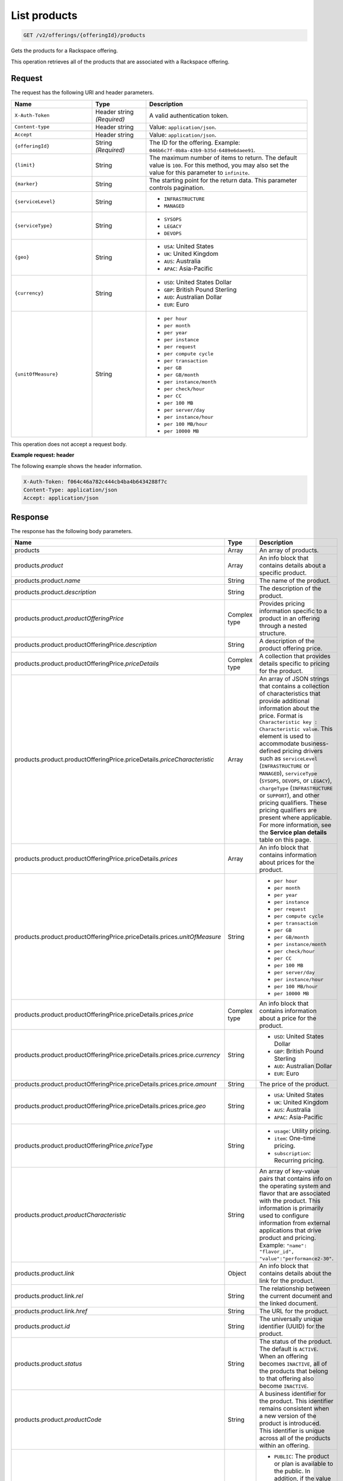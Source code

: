 .. _get-products:

List products
~~~~~~~~~~~~~

.. code::

    GET /v2/offerings/{offeringId}/products​

Gets the products for a Rackspace offering.

This operation retrieves all of the products that are associated with a
Rackspace offering.

Request
-------

The request has the following URI and header parameters.

.. list-table::
   :widths: 15 10 30
   :header-rows: 1

   * - Name
     - Type
     - Description
   * - ``X-Auth-Token``
     - Header string *(Required)*
     - A valid authentication token.
   * - ``Content-type``
     - Header string
     - Value: ``application/json``.
   * - ``Accept``
     - Header string
     - Value: ``application/json``.
   * - ``{offeringId}``
     - String *(Required)*
     - The ID for the offering. Example:
       ``046b6c7f-0b8a-43b9-b35d-6489e6daee91``.
   * - ``{limit}``
     - String
     - The maximum number of items to return. The default value is ``100``.
       For this method, you may also set the value for this parameter to
       ``infinite``.
   * - ``{marker}``
     - String
     - The starting point for the return data. This parameter controls
       pagination.
   * - ``{serviceLevel}``
     - String
     -
       - ``INFRASTRUCTURE``
       - ``MANAGED``
   * - ``{serviceType}``
     - String
     -
       - ``SYSOPS``
       - ``LEGACY``
       - ``DEVOPS``
   * - ``{geo}``
     - String
     -
       - ``USA``: United States
       - ``UK``: United Kingdom
       - ``AUS``: Australia
       - ``APAC``: Asia-Pacific
   * - ``{currency}``
     - String
     -
       - ``USD``: United States Dollar
       - ``GBP``: British Pound Sterling
       - ``AUD``: Australian Dollar
       - ``EUR``: Euro
   * - ``{unitOfMeasure}``
     - String
     -
       - ``per hour``
       - ``per month``
       - ``per year``
       - ``per instance``
       - ``per request``
       - ``per compute cycle``
       - ``per transaction``
       - ``per GB``
       - ``per GB/month``
       - ``per instance/month``
       - ``per check/hour``
       - ``per CC``
       - ``per 100 MB``
       - ``per server/day``
       - ``per instance/hour``
       - ``per 100 MB/hour``
       - ``per 10000 MB``

This operation does not accept a request body.

**Example request: header**

The following example shows the header information.

.. code::

   X-Auth-Token: f064c46a782c444cb4ba4b6434288f7c
   Content-Type: application/json
   Accept: application/json

Response
--------

The response has the following body parameters.

.. list-table::
   :widths: 15 10 30
   :header-rows: 1

   * - Name
     - Type
     - Description
   * - products
     - Array
     - An array of products.
   * - products.\ *product*
     - Array
     - An info block that contains details about a specific product.
   * - products.\ product.\ *name*
     - String
     - The name of the product.
   * - products.\ product.\ *description*
     - String
     - The description of the product.
   * - products.\ product.\ *productOfferingPrice*
     - Complex type
     - Provides pricing information specific to a product in an offering
       through a nested structure.
   * - products.\ product.\ productOfferingPrice.\ *description*
     - String
     - A description of the product offering price.
   * - products.\ product.\ productOfferingPrice.\ *priceDetails*
     - Complex type
     - A collection that provides details specific to pricing for the product.
   * - products.\ product.\ productOfferingPrice.\ priceDetails.\
       *priceCharacteristic*
     - Array
     - An array of JSON strings that contains a collection of characteristics
       that provide additional information about the price. Format is
       ``Characteristic key : Characteristic value``. This element is used to
       accommodate business-defined pricing drivers such as ``serviceLevel``
       (``INFRASTRUCTURE`` or ``MANAGED``), ``serviceType`` (``SYSOPS``,
       ``DEVOPS``, or ``LEGACY``), ``chargeType`` (``INFRASTRUCTURE`` or
       ``SUPPORT``), and other pricing qualifiers. These
       pricing qualifiers are present where applicable. For more information, see the **Service plan details** table on this page.
   * - products.\ product.\ productOfferingPrice.\ priceDetails.\ *prices*
     - Array
     - An info block that contains information about prices for the product.
   * - products.\ product.\ productOfferingPrice.\ priceDetails.\ prices.\
       *unitOfMeasure*
     - String
     -
       - ``per hour``
       - ``per month``
       - ``per year``
       - ``per instance``
       - ``per request``
       - ``per compute cycle``
       - ``per transaction``
       - ``per GB``
       - ``per GB/month``
       - ``per instance/month``
       - ``per check/hour``
       - ``per CC``
       - ``per 100 MB``
       - ``per server/day``
       - ``per instance/hour``
       - ``per 100 MB/hour``
       - ``per 10000 MB``
   * - products.\ product.\ productOfferingPrice.\ priceDetails.\
       prices.\ *price*
     - Complex type
     - An info block that contains information about a price for the product.
   * - products.\ product.\ productOfferingPrice.\ priceDetails.\ prices.\
       price.\ *currency*
     - String
     -
       - ``USD``: United States Dollar
       - ``GBP``: British Pound Sterling
       - ``AUD``: Australian Dollar
       - ``EUR``: Euro
   * - products.\ product.\ productOfferingPrice.\ priceDetails.\ prices.\
       price.\ *amount*
     - String
     - The price of the product.
   * - products.\ product.\ productOfferingPrice.\ priceDetails.\ prices.\
       price.\ *geo*
     - String
     -
       - ``USA``: United States
       - ``UK``: United Kingdom
       - ``AUS``: Australia
       - ``APAC``: Asia-Pacific
   * - products.\ product.\ productOfferingPrice.\ *priceType*
     - String
     -
       - ``usage``: Utility pricing.
       - ``item``: One-time pricing.
       - ``subscription``: Recurring pricing.
   * - products.\ product.\ *productCharacteristic*
     - String
     - An array of key-value pairs that contains info on the operating system
       and flavor that are associated with the product. This information is
       primarily used to configure information from external applications that
       drive product and pricing.
       Example: ``"name": "flavor_id", "value":"performance2-30"``.
   * - products.\ product.\ *link*
     - Object
     - An info block that contains details about the link for the product.
   * - products.\ product.\ link.\ *rel*
     - String
     - The relationship between the current document and the linked document.
   * - products.\ product.\ link.\ *href*
     - String
     - The URL for the product.
   * - products.\ product.\ *id*
     - String
     - The universally unique identifier (UUID) for the product.
   * - products.\ product.\ *status*
     - String
     - The status of the product. The default is ``ACTIVE``. When an offering
       becomes ``INACTIVE``, all of the products that belong to that offering also become ``INACTIVE``.
   * - products.\ product.\ *productCode*
     - String
     - A business identifier for the product. This identifier remains
       consistent when a new version of the product is introduced. This identifier is unique across all of the products within an offering.
   * - products.\ product.\ *salesChannel*
     - String
     -
       - ``PUBLIC``: The product or plan is available to the public. In
         addition, if the value is blank, it is publicly available.
       - ``PRIVATE``: The product or plan is not available to the public.
   * - products.\ *link*
     - Object
     - An info block that contains details about the link for the results.
   * - products.\ *rel*
     - String
     - The relationship between the current document and the linked document.
   * - products.\ *href*
     - String
     - The URL for a set of results.

**Service plan details**

The following table shows the service level and service type that is
associated with each Rackspace service plan.

.. list-table::
 :widths: 15 10 30
 :header-rows: 1

 * - Service plan
   - Service level
   - Service type
 * - Infrastructure
   - Infrastructure
   - Legacy
 * - Managed Cloud
   - Managed
   - Legacy
 * - Managed Infrastructure
   - Infrastructure
   - SysOps
 * - Managed Operations
   - Managed
   - SysOps
 * - DevOps
   - Managed
   - DevOps

**Example response**

The following example shows the response for a request to retrieve the
Cloud Databases products for an offering. To view responses relating to other
types of products, see
:ref:`responses-by-product`.

.. code::

   Status Code: 200 OK
   Content-Length: 4543
   Content-Type: application/json
   Date: Wed, 03 Dec 2014 17:13:30 GMT
   Server: Jetty(8.0.y.z-SNAPSHOT)
   Via: 1.1 Repose (Repose/2.12)
   x-compute-request-id: req-7b7ffed2-9b1f-46a8-a478-315518d35387


   {
    "products": {
        "product": [
            {
                "name": "Uptime - Hamysql - 98304 MB",
                "description": "Uptime - Hamysql - 98304 MB",
                "productOfferingPrice": {
                    "description": "Uptime - Hamysql - 98304 MB Price",
                    "priceDetails": [
                        {
                            "priceCharacteristic": [
                                {
                                    "name": "chargeType",
                                    "value": "INFRASTRUCTURE"
                                },
                                {
                                    "name": "serviceLevel",
                                    "value": "INFRASTRUCTURE"
                                },
                                {
                                    "name": "serviceType",
                                    "value": "LEGACY"
                                }
                            ],
                            "prices": [
                                {
                                    "unitOfMeasure": "per Hour",
                                    "price": [
                                        {
                                            "currency": "GBP",
                                            "amount": "4.4",
                                            "geo": "UK"
                                        },
                                        {
                                            "currency": "USD",
                                            "amount": "5.75",
                                            "geo": "USA"
                                        }
                                    ]
                                }
                            ]
                        },
                        {
                            "priceCharacteristic": [
                                {
                                    "name": "chargeType",
                                    "value": "INFRASTRUCTURE"
                                },
                                {
                                    "name": "serviceLevel",
                                    "value": "INFRASTRUCTURE"
                                },
                                {
                                    "name": "serviceType",
                                    "value": "SYSOPS"
                                }
                            ],
                            "prices": [
                                {
                                    "unitOfMeasure": "per Hour",
                                    "price": [
                                        {
                                            "currency": "AUD",
                                            "amount": "8.964955",
                                            "geo": "UK"
                                        },
                                        {
                                            "currency": "EUR",
                                            "amount": "6.078239",
                                            "geo": "UK"
                                        },
                                        {
                                            "currency": "GBP",
                                            "amount": "4.4",
                                            "geo": "UK"
                                        },
                                        {
                                            "currency": "USD",
                                            "amount": "7.171964",
                                            "geo": "UK"
                                        },
                                        {
                                            "currency": "AUD",
                                            "amount": "7.1875",
                                            "geo": "USA"
                                        },
                                        {
                                            "currency": "EUR",
                                            "amount": "4.873125",
                                            "geo": "USA"
                                        },
                                        {
                                            "currency": "GBP",
                                            "amount": "3.527625",
                                            "geo": "USA"
                                        },
                                        {
                                            "currency": "USD",
                                            "amount": "5.75",
                                            "geo": "USA"
                                        }
                                    ]
                                }
                            ]
                        },
                        {
                            "priceCharacteristic": [
                                {
                                    "name": "chargeType",
                                    "value": "INFRASTRUCTURE"
                                },
                                {
                                    "name": "serviceLevel",
                                    "value": "MANAGED"
                                },
                                {
                                    "name": "serviceType",
                                    "value": "DEVOPS"
                                }
                            ],
                            "prices": [
                                {
                                    "unitOfMeasure": "per Hour",
                                    "price": [
                                        {
                                            "currency": "AUD",
                                            "amount": "8.964955",
                                            "geo": "UK"
                                        },
                                        {
                                            "currency": "EUR",
                                            "amount": "6.078239",
                                            "geo": "UK"
                                        },
                                        {
                                            "currency": "GBP",
                                            "amount": "4.4",
                                            "geo": "UK"
                                        },
                                        {
                                            "currency": "USD",
                                            "amount": "7.171964",
                                            "geo": "UK"
                                        },
                                        {
                                            "currency": "AUD",
                                            "amount": "7.1875",
                                            "geo": "USA"
                                        },
                                        {
                                            "currency": "EUR",
                                            "amount": "4.873125",
                                            "geo": "USA"
                                        },
                                        {
                                            "currency": "GBP",
                                            "amount": "3.527625",
                                            "geo": "USA"
                                        },
                                        {
                                            "currency": "USD",
                                            "amount": "5.75",
                                            "geo": "USA"
                                        }
                                    ]
                                }
                            ]
                        },
                        {
                            "priceCharacteristic": [
                                {
                                    "name": "chargeType",
                                    "value": "INFRASTRUCTURE"
                                },
                                {
                                    "name": "serviceLevel",
                                    "value": "MANAGED"
                                },
                                {
                                    "name": "serviceType",
                                    "value": "LEGACY"
                                }
                            ],
                            "prices": [
                                {
                                    "unitOfMeasure": "per Hour",
                                    "price": [
                                        {
                                            "currency": "GBP",
                                            "amount": "4.4",
                                            "geo": "UK"
                                        },
                                        {
                                            "currency": "USD",
                                            "amount": "5.75",
                                            "geo": "USA"
                                        }
                                    ]
                                }
                            ]
                        },
                        {
                            "priceCharacteristic": [
                                {
                                    "name": "chargeType",
                                    "value": "INFRASTRUCTURE"
                                },
                                {
                                    "name": "serviceLevel",
                                    "value": "MANAGED"
                                },
                                {
                                    "name": "serviceType",
                                    "value": "SYSOPS"
                                }
                            ],
                            "prices": [
                                {
                                    "unitOfMeasure": "per Hour",
                                    "price": [
                                        {
                                            "currency": "AUD",
                                            "amount": "8.964955",
                                            "geo": "UK"
                                        },
                                        {
                                            "currency": "EUR",
                                            "amount": "6.078239",
                                            "geo": "UK"
                                        },
                                        {
                                            "currency": "GBP",
                                            "amount": "4.4",
                                            "geo": "UK"
                                        },
                                        {
                                            "currency": "USD",
                                            "amount": "7.171964",
                                            "geo": "UK"
                                        },
                                        {
                                            "currency": "AUD",
                                            "amount": "7.1875",
                                            "geo": "USA"
                                        },
                                        {
                                            "currency": "EUR",
                                            "amount": "4.873125",
                                            "geo": "USA"
                                        },
                                        {
                                            "currency": "GBP",
                                            "amount": "3.527625",
                                            "geo": "USA"
                                        },
                                        {
                                            "currency": "USD",
                                            "amount": "5.75",
                                            "geo": "USA"
                                        }
                                    ]
                                }
                            ]
                        }
                    ],
                    "priceType": "Usage"
                },
                "productCharacteristic": [
                    {
                        "name": "db_type",
                        "value": "hamysql"
                    },
                    {
                        "name": "product_category",
                        "value": "UPTIME"
                    },
                    {
                        "name": "ram_in_mb",
                        "value": "98304 MB"
                    }
                ],
                "link": {
                    "rel": "SELF",
                    "href": "https://staging.offer.api.rackspacecloud.com/v2/offerings/fd2c2294-0498-3791-9df7-1d4ed883a939/products/0a1239ca-19ae-39e7-a7a3-887dfcc8ea85"
                },
                "id": "0a1239ca-19ae-39e7-a7a3-887dfcc8ea85",
                "status": "ACTIVE",
                "productCode": "UPTIME_hamysql_98304MB",
                "salesChannel": "PUBLIC"
            }
        ],
        "link": [
            {
                "rel": "NEXT",
                "href": "https://staging.offer.api.rackspacecloud.com/v2/offerings/fd2c2294-0498-3791-9df7-1d4ed883a939/products?marker=1&limit=1"
            }
        ]
    }
   }


Response codes
--------------

This operation can have the following response codes.

.. list-table::
   :widths: 15 10 30
   :header-rows: 1

   * - Code
     - Name
     - Description
   * - 200
     - Success
     - The request succeeded.
   * - 400
     - Error
     - A general error has occurred.
   * - 404
     - Not Found
     - The requested resource is not found.
   * - 405
     - Method Not Allowed
     - The method received in the request line is known by the origin server
       but is not supported by the target resource.
   * - 406
     - Not Acceptable
     - The value in the ``Accept`` header is not supported.
   * - 500
     - API Fault
     - The server encountered an unexpected condition that prevented it from
       fulfilling the request.
